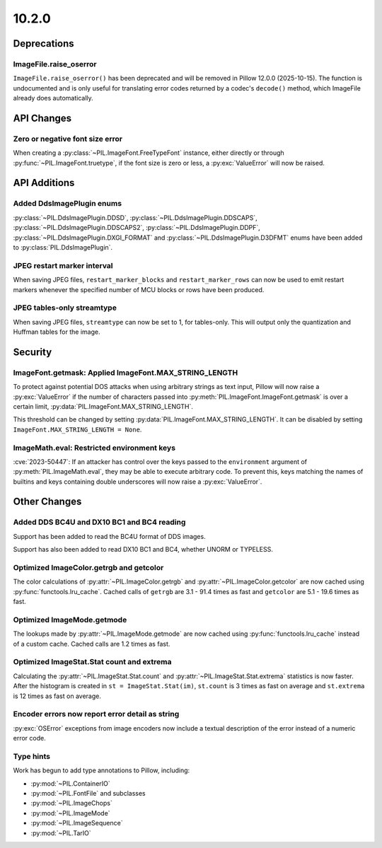 10.2.0
------

Deprecations
============

ImageFile.raise_oserror
^^^^^^^^^^^^^^^^^^^^^^^

``ImageFile.raise_oserror()`` has been deprecated and will be removed in Pillow
12.0.0 (2025-10-15). The function is undocumented and is only useful for translating
error codes returned by a codec's ``decode()`` method, which ImageFile already does
automatically.

API Changes
===========

Zero or negative font size error
^^^^^^^^^^^^^^^^^^^^^^^^^^^^^^^^

When creating a :py:class:`~PIL.ImageFont.FreeTypeFont` instance, either directly or
through :py:func:`~PIL.ImageFont.truetype`, if the font size is zero or less, a
:py:exc:`ValueError` will now be raised.

API Additions
=============

Added DdsImagePlugin enums
^^^^^^^^^^^^^^^^^^^^^^^^^^

:py:class:`~PIL.DdsImagePlugin.DDSD`, :py:class:`~PIL.DdsImagePlugin.DDSCAPS`,
:py:class:`~PIL.DdsImagePlugin.DDSCAPS2`, :py:class:`~PIL.DdsImagePlugin.DDPF`,
:py:class:`~PIL.DdsImagePlugin.DXGI_FORMAT` and :py:class:`~PIL.DdsImagePlugin.D3DFMT`
enums have been added to :py:class:`PIL.DdsImagePlugin`.

JPEG restart marker interval
^^^^^^^^^^^^^^^^^^^^^^^^^^^^

When saving JPEG files, ``restart_marker_blocks`` and ``restart_marker_rows`` can now
be used to emit restart markers whenever the specified number of MCU blocks or rows
have been produced.

JPEG tables-only streamtype
^^^^^^^^^^^^^^^^^^^^^^^^^^^

When saving JPEG files, ``streamtype`` can now be set to 1, for tables-only. This will
output only the quantization and Huffman tables for the image.

Security
========

ImageFont.getmask: Applied ImageFont.MAX_STRING_LENGTH
^^^^^^^^^^^^^^^^^^^^^^^^^^^^^^^^^^^^^^^^^^^^^^^^^^^^^^

To protect against potential DOS attacks when using arbitrary strings as text input,
Pillow will now raise a :py:exc:`ValueError` if the number of characters passed into
:py:meth:`PIL.ImageFont.ImageFont.getmask` is over a certain limit,
:py:data:`PIL.ImageFont.MAX_STRING_LENGTH`.

This threshold can be changed by setting :py:data:`PIL.ImageFont.MAX_STRING_LENGTH`. It
can be disabled by setting ``ImageFont.MAX_STRING_LENGTH = None``.

ImageMath.eval: Restricted environment keys
^^^^^^^^^^^^^^^^^^^^^^^^^^^^^^^^^^^^^^^^^^^

:cve:`2023-50447`: If an attacker has control over the keys passed to the
``environment`` argument of :py:meth:`PIL.ImageMath.eval`, they may be able to execute
arbitrary code. To prevent this, keys matching the names of builtins and keys
containing double underscores will now raise a :py:exc:`ValueError`.

Other Changes
=============

Added DDS BC4U and DX10 BC1 and BC4 reading
^^^^^^^^^^^^^^^^^^^^^^^^^^^^^^^^^^^^^^^^^^^

Support has been added to read the BC4U format of DDS images.

Support has also been added to read DX10 BC1 and BC4, whether UNORM or
TYPELESS.

Optimized ImageColor.getrgb and getcolor
^^^^^^^^^^^^^^^^^^^^^^^^^^^^^^^^^^^^^^^^

The color calculations of :py:attr:`~PIL.ImageColor.getrgb` and
:py:attr:`~PIL.ImageColor.getcolor` are now cached using
:py:func:`functools.lru_cache`. Cached calls of ``getrgb`` are 3.1 - 91.4 times
as fast and ``getcolor`` are 5.1 - 19.6 times as fast.

Optimized ImageMode.getmode
^^^^^^^^^^^^^^^^^^^^^^^^^^^

The lookups made by :py:attr:`~PIL.ImageMode.getmode` are now cached using
:py:func:`functools.lru_cache` instead of a custom cache. Cached calls are 1.2 times as
fast.

Optimized ImageStat.Stat count and extrema
^^^^^^^^^^^^^^^^^^^^^^^^^^^^^^^^^^^^^^^^^^

Calculating the :py:attr:`~PIL.ImageStat.Stat.count` and
:py:attr:`~PIL.ImageStat.Stat.extrema` statistics is now faster. After the
histogram is created in ``st = ImageStat.Stat(im)``, ``st.count`` is 3 times as fast on
average and ``st.extrema`` is 12 times as fast on average.

Encoder errors now report error detail as string
^^^^^^^^^^^^^^^^^^^^^^^^^^^^^^^^^^^^^^^^^^^^^^^^

:py:exc:`OSError` exceptions from image encoders now include a textual description of
the error instead of a numeric error code.

Type hints
^^^^^^^^^^

Work has begun to add type annotations to Pillow, including:

* :py:mod:`~PIL.ContainerIO`
* :py:mod:`~PIL.FontFile` and subclasses
* :py:mod:`~PIL.ImageChops`
* :py:mod:`~PIL.ImageMode`
* :py:mod:`~PIL.ImageSequence`
* :py:mod:`~PIL.TarIO`
